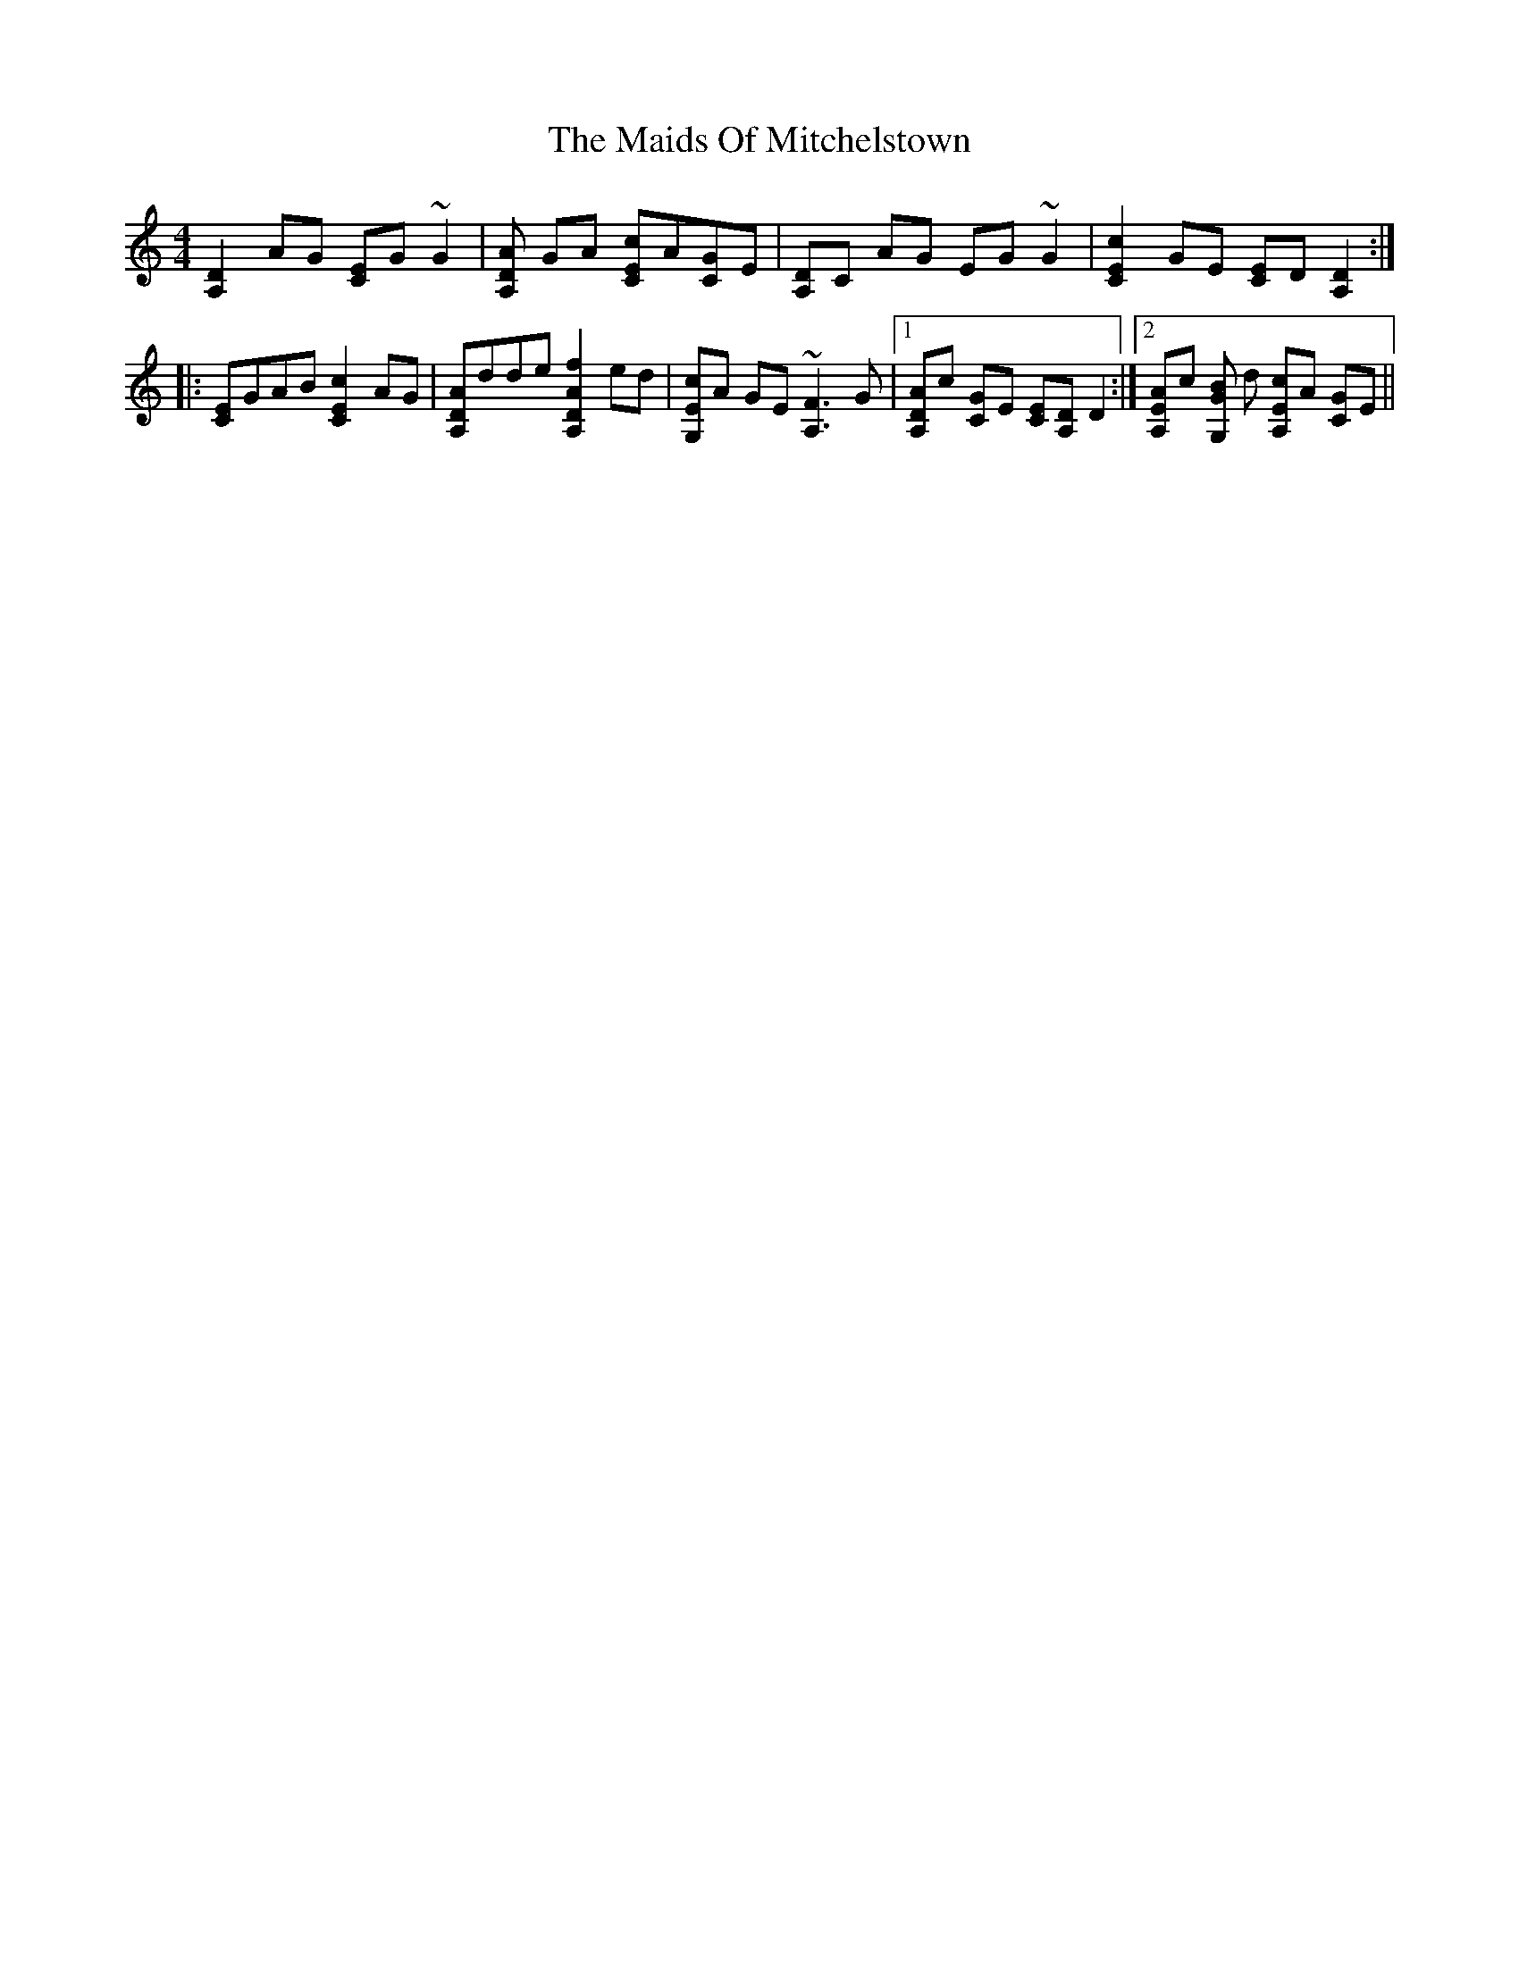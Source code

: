 X: 25089
T: Maids Of Mitchelstown, The
R: reel
M: 4/4
K: Ddorian
[A,2D2 ] AG [CE]G ~G2|[A,D A2] GA [CEc]A[CG]E|[A,D2]C AG EG ~G2|[C2E2c2] GE [CE]D[A,2 D2]:|
|:[CE]GAB [C2E2c2] AG|[A,DA]dde [A,2D2A2f2] ed|[G,E c]A GE ~[A,3F3] G|1 [A,DA]c [CG]E [C E][DA,] D2:|2 [A,EA]c [G,G B] d [A,E c]A [CG]E||

